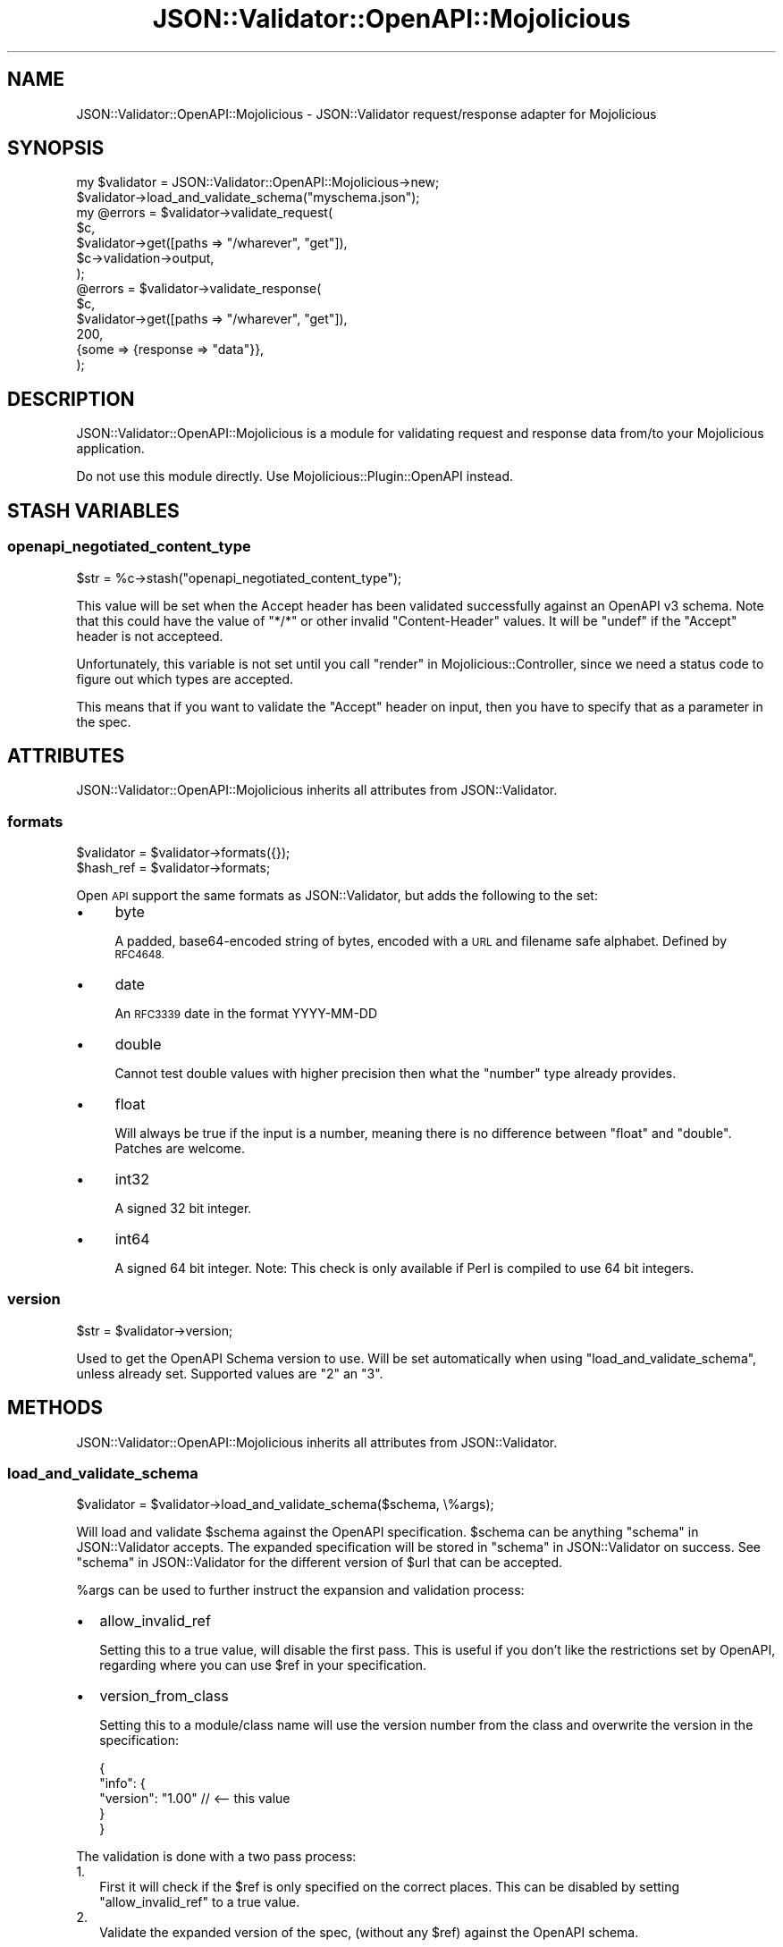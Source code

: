 .\" Automatically generated by Pod::Man 4.14 (Pod::Simple 3.40)
.\"
.\" Standard preamble:
.\" ========================================================================
.de Sp \" Vertical space (when we can't use .PP)
.if t .sp .5v
.if n .sp
..
.de Vb \" Begin verbatim text
.ft CW
.nf
.ne \\$1
..
.de Ve \" End verbatim text
.ft R
.fi
..
.\" Set up some character translations and predefined strings.  \*(-- will
.\" give an unbreakable dash, \*(PI will give pi, \*(L" will give a left
.\" double quote, and \*(R" will give a right double quote.  \*(C+ will
.\" give a nicer C++.  Capital omega is used to do unbreakable dashes and
.\" therefore won't be available.  \*(C` and \*(C' expand to `' in nroff,
.\" nothing in troff, for use with C<>.
.tr \(*W-
.ds C+ C\v'-.1v'\h'-1p'\s-2+\h'-1p'+\s0\v'.1v'\h'-1p'
.ie n \{\
.    ds -- \(*W-
.    ds PI pi
.    if (\n(.H=4u)&(1m=24u) .ds -- \(*W\h'-12u'\(*W\h'-12u'-\" diablo 10 pitch
.    if (\n(.H=4u)&(1m=20u) .ds -- \(*W\h'-12u'\(*W\h'-8u'-\"  diablo 12 pitch
.    ds L" ""
.    ds R" ""
.    ds C` ""
.    ds C' ""
'br\}
.el\{\
.    ds -- \|\(em\|
.    ds PI \(*p
.    ds L" ``
.    ds R" ''
.    ds C`
.    ds C'
'br\}
.\"
.\" Escape single quotes in literal strings from groff's Unicode transform.
.ie \n(.g .ds Aq \(aq
.el       .ds Aq '
.\"
.\" If the F register is >0, we'll generate index entries on stderr for
.\" titles (.TH), headers (.SH), subsections (.SS), items (.Ip), and index
.\" entries marked with X<> in POD.  Of course, you'll have to process the
.\" output yourself in some meaningful fashion.
.\"
.\" Avoid warning from groff about undefined register 'F'.
.de IX
..
.nr rF 0
.if \n(.g .if rF .nr rF 1
.if (\n(rF:(\n(.g==0)) \{\
.    if \nF \{\
.        de IX
.        tm Index:\\$1\t\\n%\t"\\$2"
..
.        if !\nF==2 \{\
.            nr % 0
.            nr F 2
.        \}
.    \}
.\}
.rr rF
.\" ========================================================================
.\"
.IX Title "JSON::Validator::OpenAPI::Mojolicious 3"
.TH JSON::Validator::OpenAPI::Mojolicious 3 "2020-10-10" "perl v5.32.0" "User Contributed Perl Documentation"
.\" For nroff, turn off justification.  Always turn off hyphenation; it makes
.\" way too many mistakes in technical documents.
.if n .ad l
.nh
.SH "NAME"
JSON::Validator::OpenAPI::Mojolicious \- JSON::Validator request/response adapter for Mojolicious
.SH "SYNOPSIS"
.IX Header "SYNOPSIS"
.Vb 2
\&  my $validator = JSON::Validator::OpenAPI::Mojolicious\->new;
\&  $validator\->load_and_validate_schema("myschema.json");
\&
\&  my @errors = $validator\->validate_request(
\&                 $c,
\&                 $validator\->get([paths => "/wharever", "get"]),
\&                 $c\->validation\->output,
\&               );
\&
\&  @errors = $validator\->validate_response(
\&              $c,
\&              $validator\->get([paths => "/wharever", "get"]),
\&              200,
\&              {some => {response => "data"}},
\&            );
.Ve
.SH "DESCRIPTION"
.IX Header "DESCRIPTION"
JSON::Validator::OpenAPI::Mojolicious is a module for validating request and
response data from/to your Mojolicious application.
.PP
Do not use this module directly. Use Mojolicious::Plugin::OpenAPI instead.
.SH "STASH VARIABLES"
.IX Header "STASH VARIABLES"
.SS "openapi_negotiated_content_type"
.IX Subsection "openapi_negotiated_content_type"
.Vb 1
\&  $str = %c\->stash("openapi_negotiated_content_type");
.Ve
.PP
This value will be set when the Accept header has been validated successfully
against an OpenAPI v3 schema. Note that this could have the value of \*(L"*/*\*(R" or
other invalid \*(L"Content-Header\*(R" values. It will be \f(CW\*(C`undef\*(C'\fR if the \*(L"Accept\*(R"
header is not accepteed.
.PP
Unfortunately, this variable is not set until you call
\&\*(L"render\*(R" in Mojolicious::Controller, since we need a status code to figure out
which types are accepted.
.PP
This means that if you want to validate the \*(L"Accept\*(R" header on input, then you
have to specify that as a parameter in the spec.
.SH "ATTRIBUTES"
.IX Header "ATTRIBUTES"
JSON::Validator::OpenAPI::Mojolicious inherits all attributes from JSON::Validator.
.SS "formats"
.IX Subsection "formats"
.Vb 2
\&  $validator = $validator\->formats({});
\&  $hash_ref = $validator\->formats;
.Ve
.PP
Open \s-1API\s0 support the same formats as JSON::Validator, but adds the following
to the set:
.IP "\(bu" 4
byte
.Sp
A padded, base64\-encoded string of bytes, encoded with a \s-1URL\s0 and filename safe
alphabet. Defined by \s-1RFC4648.\s0
.IP "\(bu" 4
date
.Sp
An \s-1RFC3339\s0 date in the format YYYY-MM-DD
.IP "\(bu" 4
double
.Sp
Cannot test double values with higher precision then what
the \*(L"number\*(R" type already provides.
.IP "\(bu" 4
float
.Sp
Will always be true if the input is a number, meaning there is no difference
between  \*(L"float\*(R" and \*(L"double\*(R". Patches are welcome.
.IP "\(bu" 4
int32
.Sp
A signed 32 bit integer.
.IP "\(bu" 4
int64
.Sp
A signed 64 bit integer. Note: This check is only available if Perl is
compiled to use 64 bit integers.
.SS "version"
.IX Subsection "version"
.Vb 1
\&  $str = $validator\->version;
.Ve
.PP
Used to get the OpenAPI Schema version to use. Will be set automatically when
using \*(L"load_and_validate_schema\*(R", unless already set. Supported values are
\&\*(L"2\*(R" an \*(L"3\*(R".
.SH "METHODS"
.IX Header "METHODS"
JSON::Validator::OpenAPI::Mojolicious inherits all attributes from JSON::Validator.
.SS "load_and_validate_schema"
.IX Subsection "load_and_validate_schema"
.Vb 1
\&  $validator = $validator\->load_and_validate_schema($schema, \e%args);
.Ve
.PP
Will load and validate \f(CW$schema\fR against the OpenAPI specification. \f(CW$schema\fR
can be anything \*(L"schema\*(R" in JSON::Validator accepts. The expanded specification
will be stored in \*(L"schema\*(R" in JSON::Validator on success. See
\&\*(L"schema\*(R" in JSON::Validator for the different version of \f(CW$url\fR that can be
accepted.
.PP
\&\f(CW%args\fR can be used to further instruct the expansion and validation process:
.IP "\(bu" 2
allow_invalid_ref
.Sp
Setting this to a true value, will disable the first pass. This is useful if
you don't like the restrictions set by OpenAPI, regarding where you can use
\&\f(CW$ref\fR in your specification.
.IP "\(bu" 2
version_from_class
.Sp
Setting this to a module/class name will use the version number from the
class and overwrite the version in the specification:
.Sp
.Vb 5
\&  {
\&    "info": {
\&      "version": "1.00" // <\-\- this value
\&    }
\&  }
.Ve
.PP
The validation is done with a two pass process:
.IP "1." 2
First it will check if the \f(CW$ref\fR is only specified on the correct places.
This can be disabled by setting \*(L"allow_invalid_ref\*(R" to a true value.
.IP "2." 2
Validate the expanded version of the spec, (without any \f(CW$ref\fR) against the
OpenAPI schema.
.SS "validate_input"
.IX Subsection "validate_input"
.Vb 1
\&  @errors = $validator\->validate_input($data, $schema);
.Ve
.PP
This method will make sure \*(L"readOnly\*(R" is taken into account, when validating
data sent to your \s-1API.\s0
.SS "validate_request"
.IX Subsection "validate_request"
.Vb 1
\&  @errors = $validator\->validate_request($c, $schema, \e%input);
.Ve
.PP
Takes an Mojolicious::Controller and a schema definition and returns a list
of errors, if any. Validated input parameters are moved into the \f(CW%input\fR
hash.
.SS "validate_response"
.IX Subsection "validate_response"
.Vb 1
\&  @errors = $validator\->validate_response($c, $schema, $status, $data);
.Ve
.SH "SEE ALSO"
.IX Header "SEE ALSO"
Mojolicious::Plugin::OpenAPI.
.PP
JSON::Validator.
.PP
<http://openapi\-specification\-visual\-documentation.apihandyman.io/>
